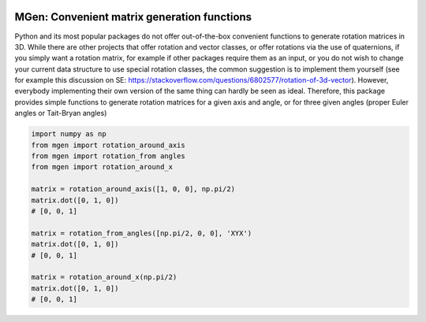 .. image:: https://travis-ci.org/NOhs/mgen.svg?branch=master
    :target: https://travis-ci.org/NOhs/mgen

MGen: Convenient matrix generation functions
============================================

Python and its most popular packages do not offer out-of-the-box convenient
functions to generate rotation matrices in 3D. While there are other projects
that offer rotation and vector classes, or offer rotations via the use of quaternions,
if you simply want a rotation matrix, for example if other packages require them
as an input, or you do not wish to change your current data structure to use
special rotation classes, the common suggestion is to implement them yourself
(see for example this discussion on SE:
https://stackoverflow.com/questions/6802577/rotation-of-3d-vector). However,
everybody implementing their own version of the same thing can hardly be seen as
ideal.
Therefore, this package provides simple functions to generate rotation matrices
for a given axis and angle, or for three given angles (proper Euler angles
or Tait-Bryan angles)

.. code:: python

        import numpy as np
        from mgen import rotation_around_axis
        from mgen import rotation_from angles
        from mgen import rotation_around_x

        matrix = rotation_around_axis([1, 0, 0], np.pi/2)
        matrix.dot([0, 1, 0])
        # [0, 0, 1]

        matrix = rotation_from_angles([np.pi/2, 0, 0], 'XYX')
        matrix.dot([0, 1, 0])
        # [0, 0, 1]

        matrix = rotation_around_x(np.pi/2)
        matrix.dot([0, 1, 0])
        # [0, 0, 1]
